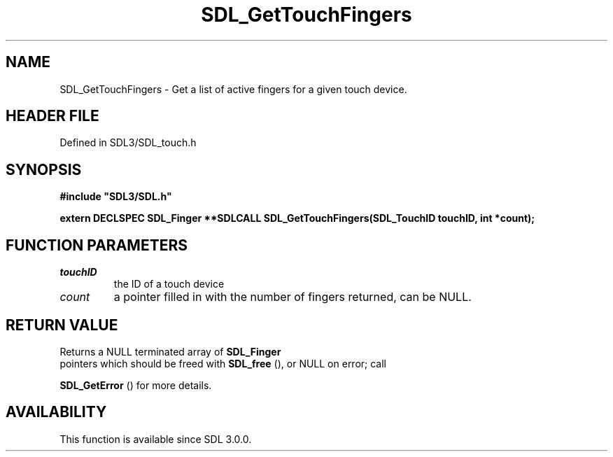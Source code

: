 .\" This manpage content is licensed under Creative Commons
.\"  Attribution 4.0 International (CC BY 4.0)
.\"   https://creativecommons.org/licenses/by/4.0/
.\" This manpage was generated from SDL's wiki page for SDL_GetTouchFingers:
.\"   https://wiki.libsdl.org/SDL_GetTouchFingers
.\" Generated with SDL/build-scripts/wikiheaders.pl
.\"  revision SDL-3.1.2-no-vcs
.\" Please report issues in this manpage's content at:
.\"   https://github.com/libsdl-org/sdlwiki/issues/new
.\" Please report issues in the generation of this manpage from the wiki at:
.\"   https://github.com/libsdl-org/SDL/issues/new?title=Misgenerated%20manpage%20for%20SDL_GetTouchFingers
.\" SDL can be found at https://libsdl.org/
.de URL
\$2 \(laURL: \$1 \(ra\$3
..
.if \n[.g] .mso www.tmac
.TH SDL_GetTouchFingers 3 "SDL 3.1.2" "Simple Directmedia Layer" "SDL3 FUNCTIONS"
.SH NAME
SDL_GetTouchFingers \- Get a list of active fingers for a given touch device\[char46]
.SH HEADER FILE
Defined in SDL3/SDL_touch\[char46]h

.SH SYNOPSIS
.nf
.B #include \(dqSDL3/SDL.h\(dq
.PP
.BI "extern DECLSPEC SDL_Finger **SDLCALL SDL_GetTouchFingers(SDL_TouchID touchID, int *count);
.fi
.SH FUNCTION PARAMETERS
.TP
.I touchID
the ID of a touch device
.TP
.I count
a pointer filled in with the number of fingers returned, can be NULL\[char46]
.SH RETURN VALUE
Returns a NULL terminated array of 
.BR SDL_Finger
 pointers which
should be freed with 
.BR SDL_free
(), or NULL on error; call

.BR SDL_GetError
() for more details\[char46]

.SH AVAILABILITY
This function is available since SDL 3\[char46]0\[char46]0\[char46]

